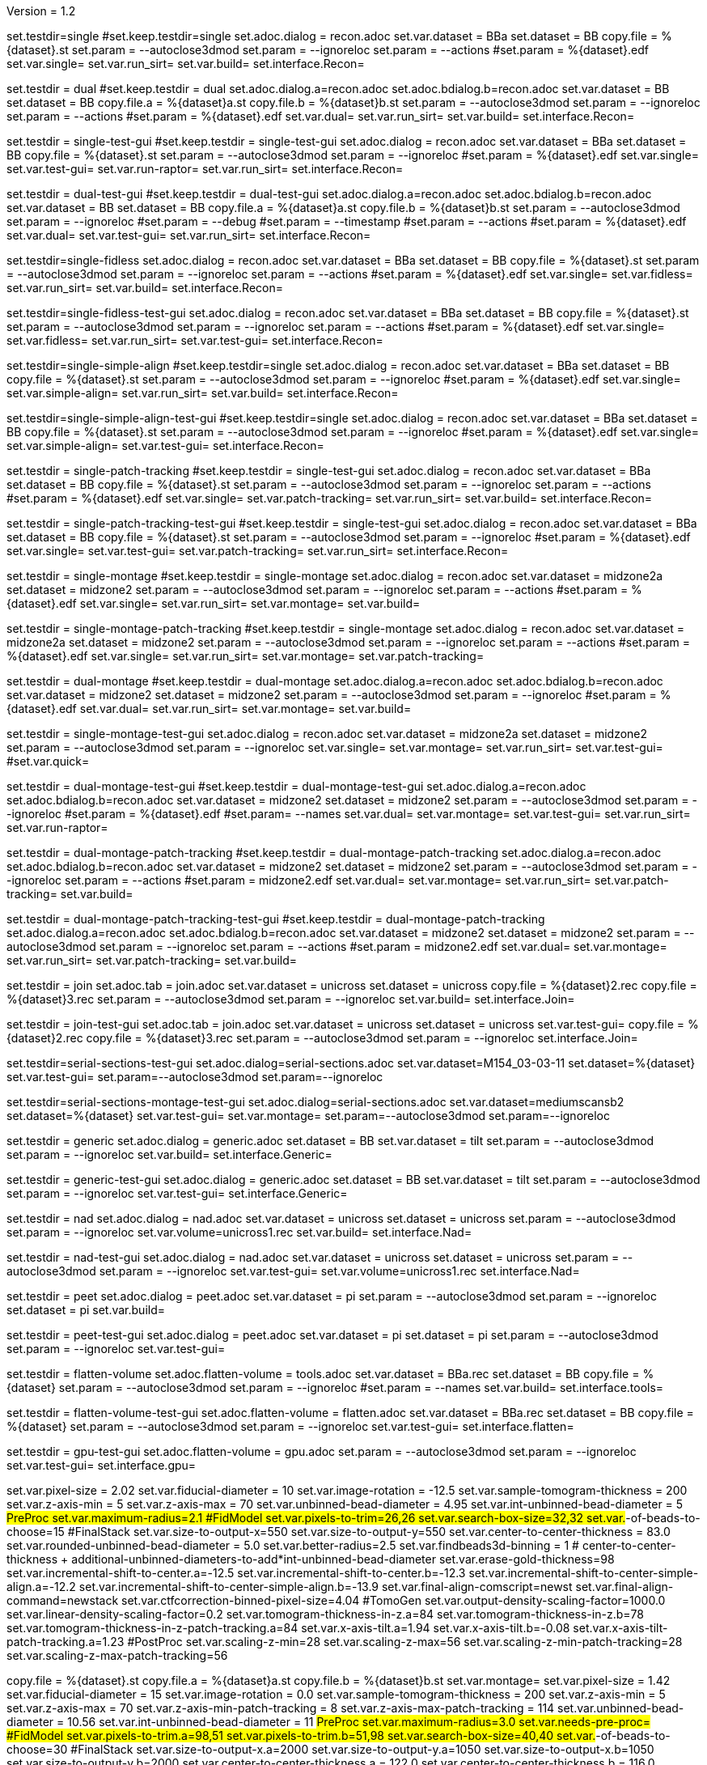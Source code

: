 Version = 1.2

[Test = single]
set.testdir=single
#set.keep.testdir=single
set.adoc.dialog = recon.adoc
set.var.dataset = BBa
set.dataset = BB
copy.file = %{dataset}.st
set.param = --autoclose3dmod
set.param = --ignoreloc
set.param = --actions
#set.param = %{dataset}.edf
set.var.single=
set.var.run_sirt=
set.var.build=
set.interface.Recon=

[Test = dual]
set.testdir = dual
#set.keep.testdir = dual
set.adoc.dialog.a=recon.adoc
set.adoc.bdialog.b=recon.adoc
set.var.dataset = BB
set.dataset = BB
copy.file.a = %{dataset}a.st
copy.file.b = %{dataset}b.st
set.param = --autoclose3dmod
set.param = --ignoreloc
set.param = --actions
#set.param = %{dataset}.edf
set.var.dual=
set.var.run_sirt=
set.var.build=
set.interface.Recon=

[Test = single-test-gui]
set.testdir = single-test-gui
#set.keep.testdir = single-test-gui
set.adoc.dialog = recon.adoc
set.var.dataset = BBa
set.dataset = BB
copy.file = %{dataset}.st
set.param = --autoclose3dmod
set.param = --ignoreloc
#set.param = %{dataset}.edf
set.var.single=
set.var.test-gui=
set.var.run-raptor=
set.var.run_sirt=
set.interface.Recon=

[Test = dual-test-gui]
set.testdir = dual-test-gui
#set.keep.testdir = dual-test-gui
set.adoc.dialog.a=recon.adoc
set.adoc.bdialog.b=recon.adoc
set.var.dataset = BB
set.dataset = BB
copy.file.a = %{dataset}a.st
copy.file.b = %{dataset}b.st
set.param = --autoclose3dmod
set.param = --ignoreloc
#set.param = --debug
#set.param = --timestamp
#set.param = --actions
#set.param = %{dataset}.edf
set.var.dual=
set.var.test-gui=
set.var.run_sirt=
set.interface.Recon=

[Test = single-fidless]
set.testdir=single-fidless
set.adoc.dialog = recon.adoc
set.var.dataset = BBa
set.dataset = BB
copy.file = %{dataset}.st
set.param = --autoclose3dmod
set.param = --ignoreloc
set.param = --actions
#set.param = %{dataset}.edf
set.var.single=
set.var.fidless=
set.var.run_sirt=
set.var.build=
set.interface.Recon=

[Test = single-fidless-test-gui]
set.testdir=single-fidless-test-gui
set.adoc.dialog = recon.adoc
set.var.dataset = BBa
set.dataset = BB
copy.file = %{dataset}.st
set.param = --autoclose3dmod
set.param = --ignoreloc
set.param = --actions
#set.param = %{dataset}.edf
set.var.single=
set.var.fidless=
set.var.run_sirt=
set.var.test-gui=
set.interface.Recon=


[Test = single-simple-align]
set.testdir=single-simple-align
#set.keep.testdir=single
set.adoc.dialog = recon.adoc
set.var.dataset = BBa
set.dataset = BB
copy.file = %{dataset}.st
set.param = --autoclose3dmod
set.param = --ignoreloc
#set.param = %{dataset}.edf
set.var.single=
set.var.simple-align=
set.var.run_sirt=
set.var.build=
set.interface.Recon=

[Test = single-simple-align-test-gui]
set.testdir=single-simple-align-test-gui
#set.keep.testdir=single
set.adoc.dialog = recon.adoc
set.var.dataset = BBa
set.dataset = BB
copy.file = %{dataset}.st
set.param = --autoclose3dmod
set.param = --ignoreloc
#set.param = %{dataset}.edf
set.var.single=
set.var.simple-align=
set.var.test-gui=
set.interface.Recon=

[Test = single-patch-tracking]
set.testdir = single-patch-tracking
#set.keep.testdir = single-test-gui
set.adoc.dialog = recon.adoc
set.var.dataset = BBa
set.dataset = BB
copy.file = %{dataset}.st
set.param = --autoclose3dmod
set.param = --ignoreloc
set.param = --actions
#set.param = %{dataset}.edf
set.var.single=
set.var.patch-tracking=
set.var.run_sirt=
set.var.build=
set.interface.Recon=

[Test = single-patch-tracking-test-gui]
set.testdir = single-patch-tracking-test-gui
#set.keep.testdir = single-test-gui
set.adoc.dialog = recon.adoc
set.var.dataset = BBa
set.dataset = BB
copy.file = %{dataset}.st
set.param = --autoclose3dmod
set.param = --ignoreloc
#set.param = %{dataset}.edf
set.var.single=
set.var.test-gui=
set.var.patch-tracking=
set.var.run_sirt=
set.interface.Recon=


[Test = single-montage]
set.testdir = single-montage
#set.keep.testdir = single-montage
set.adoc.dialog = recon.adoc
set.var.dataset = midzone2a
set.dataset = midzone2
set.param = --autoclose3dmod
set.param = --ignoreloc
set.param = --actions
#set.param = %{dataset}.edf
set.var.single=
set.var.run_sirt=
set.var.montage=
set.var.build=

[Test = single-montage-patch-tracking]
set.testdir = single-montage-patch-tracking
#set.keep.testdir = single-montage
set.adoc.dialog = recon.adoc
set.var.dataset = midzone2a
set.dataset = midzone2
set.param = --autoclose3dmod
set.param = --ignoreloc
set.param = --actions
#set.param = %{dataset}.edf
set.var.single=
set.var.run_sirt=
set.var.montage=
set.var.patch-tracking=

[Test = dual-montage]
set.testdir = dual-montage
#set.keep.testdir = dual-montage
set.adoc.dialog.a=recon.adoc
set.adoc.bdialog.b=recon.adoc
set.var.dataset = midzone2
set.dataset = midzone2
set.param = --autoclose3dmod
set.param = --ignoreloc
#set.param = %{dataset}.edf
set.var.dual=
set.var.run_sirt=
set.var.montage=
set.var.build=

[Test = single-montage-test-gui]
set.testdir = single-montage-test-gui
set.adoc.dialog = recon.adoc
set.var.dataset = midzone2a
set.dataset = midzone2
set.param = --autoclose3dmod
set.param = --ignoreloc
set.var.single=
set.var.montage=
set.var.run_sirt=
set.var.test-gui=
#set.var.quick=

[Test = dual-montage-test-gui]
set.testdir = dual-montage-test-gui
#set.keep.testdir = dual-montage-test-gui
set.adoc.dialog.a=recon.adoc
set.adoc.bdialog.b=recon.adoc
set.var.dataset = midzone2
set.dataset = midzone2
set.param = --autoclose3dmod
set.param = --ignoreloc
#set.param = %{dataset}.edf
#set.param= --names
set.var.dual=
set.var.montage=
set.var.test-gui=
set.var.run_sirt=
set.var.run-raptor=

[Test = dual-montage-patch-tracking]
set.testdir = dual-montage-patch-tracking
#set.keep.testdir = dual-montage-patch-tracking
set.adoc.dialog.a=recon.adoc
set.adoc.bdialog.b=recon.adoc
set.var.dataset = midzone2
set.dataset = midzone2
set.param = --autoclose3dmod
set.param = --ignoreloc
set.param = --actions
#set.param = midzone2.edf
set.var.dual=
set.var.montage=
set.var.run_sirt=
set.var.patch-tracking=
set.var.build=

[Test = dual-montage-patch-tracking-test-gui]
set.testdir = dual-montage-patch-tracking-test-gui
#set.keep.testdir = dual-montage-patch-tracking
set.adoc.dialog.a=recon.adoc
set.adoc.bdialog.b=recon.adoc
set.var.dataset = midzone2
set.dataset = midzone2
set.param = --autoclose3dmod
set.param = --ignoreloc
set.param = --actions
#set.param = midzone2.edf
set.var.dual=
set.var.montage=
set.var.run_sirt=
set.var.patch-tracking=
set.var.build=

[Test = join]
set.testdir = join
set.adoc.tab = join.adoc
set.var.dataset = unicross
set.dataset = unicross
copy.file = %{dataset}2.rec
copy.file = %{dataset}3.rec
set.param = --autoclose3dmod
set.param = --ignoreloc
set.var.build=
set.interface.Join=

[Test = join-test-gui]
set.testdir = join-test-gui
set.adoc.tab = join.adoc
set.var.dataset = unicross
set.dataset = unicross
set.var.test-gui=
copy.file = %{dataset}2.rec
copy.file = %{dataset}3.rec
set.param = --autoclose3dmod
set.param = --ignoreloc
set.interface.Join=


[Test = serial-sections-test-gui]
set.testdir=serial-sections-test-gui
set.adoc.dialog=serial-sections.adoc
set.var.dataset=M154_03-03-11
set.dataset=%{dataset}
set.var.test-gui=
set.param=--autoclose3dmod
set.param=--ignoreloc


[Test = serial-sections-montage-test-gui]
set.testdir=serial-sections-montage-test-gui
set.adoc.dialog=serial-sections.adoc
set.var.dataset=mediumscansb2
set.dataset=%{dataset}
set.var.test-gui=
set.var.montage=
set.param=--autoclose3dmod
set.param=--ignoreloc


[Test = generic]
set.testdir = generic
set.adoc.dialog = generic.adoc
set.dataset = BB
set.var.dataset = tilt
set.param = --autoclose3dmod
set.param = --ignoreloc
set.var.build=
set.interface.Generic=

[Test = generic-test-gui]
set.testdir = generic-test-gui
set.adoc.dialog = generic.adoc
set.dataset = BB
set.var.dataset = tilt
set.param = --autoclose3dmod
set.param = --ignoreloc
set.var.test-gui=
set.interface.Generic=

[Test = nad]
set.testdir = nad
set.adoc.dialog = nad.adoc
set.var.dataset = unicross
set.dataset = unicross
set.param = --autoclose3dmod
set.param = --ignoreloc
set.var.volume=unicross1.rec
set.var.build=
set.interface.Nad=

[Test = nad-test-gui]
set.testdir = nad-test-gui
set.adoc.dialog = nad.adoc
set.var.dataset = unicross
set.dataset = unicross
set.param = --autoclose3dmod
set.param = --ignoreloc
set.var.test-gui=
set.var.volume=unicross1.rec
set.interface.Nad=


[Test = peet]
set.testdir = peet
set.adoc.dialog = peet.adoc
set.var.dataset = pi
set.param = --autoclose3dmod
set.param = --ignoreloc
set.dataset = pi
set.var.build=

[Test = peet-test-gui]
set.testdir = peet-test-gui
set.adoc.dialog = peet.adoc
set.var.dataset = pi
set.dataset = pi
set.param = --autoclose3dmod
set.param = --ignoreloc
set.var.test-gui=

[Test = flatten-volume]
set.testdir = flatten-volume
set.adoc.flatten-volume = tools.adoc
set.var.dataset = BBa.rec
set.dataset = BB
copy.file = %{dataset}
set.param = --autoclose3dmod
set.param = --ignoreloc
#set.param = --names
set.var.build=
set.interface.tools=

[Test = flatten-volume-test-gui]
set.testdir = flatten-volume-test-gui
set.adoc.flatten-volume = flatten.adoc
set.var.dataset = BBa.rec
set.dataset = BB
copy.file = %{dataset}
set.param = --autoclose3dmod
set.param = --ignoreloc
set.var.test-gui=
set.interface.flatten=


[Test = gpu-test-gui]
set.testdir = gpu-test-gui
set.adoc.flatten-volume = gpu.adoc
set.param = --autoclose3dmod
set.param = --ignoreloc
set.var.test-gui=
set.interface.gpu=


[dataset = BB]
set.var.pixel-size = 2.02
set.var.fiducial-diameter = 10
set.var.image-rotation = -12.5
set.var.sample-tomogram-thickness = 200
set.var.z-axis-min = 5
set.var.z-axis-max = 70
set.var.unbinned-bead-diameter = 4.95
set.var.int-unbinned-bead-diameter = 5
#PreProc
set.var.maximum-radius=2.1
#FidModel
set.var.pixels-to-trim=26,26
set.var.search-box-size=32,32
set.var.#-of-beads-to-choose=15
#FinalStack
set.var.size-to-output-x=550
set.var.size-to-output-y=550
set.var.center-to-center-thickness = 83.0
set.var.rounded-unbinned-bead-diameter = 5.0
set.var.better-radius=2.5
set.var.findbeads3d-binning = 1
# center-to-center-thickness + additional-unbinned-diameters-to-add*int-unbinned-bead-diameter
set.var.erase-gold-thickness=98
set.var.incremental-shift-to-center.a=-12.5
set.var.incremental-shift-to-center.b=-12.3
set.var.incremental-shift-to-center-simple-align.a=-12.2
set.var.incremental-shift-to-center-simple-align.b=-13.9
set.var.final-align-comscript=newst
set.var.final-align-command=newstack
set.var.ctfcorrection-binned-pixel-size=4.04
#TomoGen
set.var.output-density-scaling-factor=1000.0
set.var.linear-density-scaling-factor=0.2
set.var.tomogram-thickness-in-z.a=84
set.var.tomogram-thickness-in-z.b=78
set.var.tomogram-thickness-in-z-patch-tracking.a=84
set.var.x-axis-tilt.a=1.94
set.var.x-axis-tilt.b=-0.08
set.var.x-axis-tilt-patch-tracking.a=1.23
#PostProc
set.var.scaling-z-min=28
set.var.scaling-z-max=56
set.var.scaling-z-min-patch-tracking=28
set.var.scaling-z-max-patch-tracking=56


[dataset = midzone2]
copy.file = %{dataset}.st
copy.file.a = %{dataset}a.st
copy.file.b = %{dataset}b.st
set.var.montage=
set.var.pixel-size = 1.42
set.var.fiducial-diameter = 15
set.var.image-rotation = 0.0
set.var.sample-tomogram-thickness = 200
set.var.z-axis-min = 5
set.var.z-axis-max = 70
set.var.z-axis-min-patch-tracking = 8
set.var.z-axis-max-patch-tracking = 114
set.var.unbinned-bead-diameter = 10.56
set.var.int-unbinned-bead-diameter = 11
#PreProc
set.var.maximum-radius=3.0
set.var.needs-pre-proc=
#FidModel
set.var.pixels-to-trim.a=98,51
set.var.pixels-to-trim.b=51,98
set.var.search-box-size=40,40
set.var.#-of-beads-to-choose=30
#FinalStack
set.var.size-to-output-x.a=2000
set.var.size-to-output-y.a=1050
set.var.size-to-output-x.b=1050
set.var.size-to-output-y.b=2000
set.var.center-to-center-thickness.a = 122.0
set.var.center-to-center-thickness.b = 116.0
set.var.rounded-unbinned-bead-diameter = 10.6
set.var.better-radius=5.3
set.var.findbeads3d-binning = 2
# center-to-center-thickness + additional-unbinned-diameters-to-add*int-unbinned-bead-diameter
set.var.erase-gold-thickness.a=154
set.var.erase-gold-thickness.b=148
set.var.incremental-shift-to-center.a=27.8
set.var.incremental-shift-to-center.b=32.8
set.var.final-align-comscript=blend
set.var.final-align-command=blendmont
set.var.ctfcorrection-binned-pixel-size=2.84
#TomoGen
set.var.output-density-scaling-factor.a=500.0
set.var.output-density-scaling-factor.b=1000.0
set.var.linear-density-scaling-factor.a=0.1
set.var.linear-density-scaling-factor.b=0.2
set.var.tomogram-thickness-in-z.a=96
set.var.tomogram-thickness-in-z.b=84
set.var.x-axis-tilt.a=2.03
set.var.x-axis-tilt.b=0.21
set.var.tomogram-thickness-in-z-patch-tracking.a=128
set.var.tomogram-thickness-in-z-patch-tracking.b=144
#PostProc
set.var.scaling-z-min=32
set.var.scaling-z-max=64
set.interface.Recon=

[dataset = unicross]
copy.file = %{dataset}1.rec

[dataset = M154_03-03-11]
copy.file = %{dataset}.st
set.interface.serial-sections=

[dataset = mediumscansb2]
copy.file = %{dataset}.st
set.interface.serial-sections=

[dataset = pi]
copy.file = %{dataset}-a.rec
copy.file = %{dataset}-a.mod
copy.file = %{dataset}-b.rec
copy.file = %{dataset}-b.mod
copy.file = %{dataset}-a-initMOTL.csv
copy.file = %{dataset}-b-initMOTL.csv
set.var.angular-search-range-max=20
set.var.angular-search-range-incr=4
set.var.particle-volume=80
set.interface.peet=


[interface = Recon]
[[open = interface]]
	pnl.main-frame=
[[]]
goto.frame.pnl.main-frame =
goto.frame.a.pnl.main-frame =
goto.frame.b.pnl.sub-frame =
open.dialog.PreProc.bn.pre = 
open.dialog.CoarseAlign.bn.coarse =
open.dialog.FidModel.bn.track =
open.dialog.FineAlign.bn.fine =
open.dialog.TomoPos.bn.pos =
open.dialog.FinalStack.bn.stack =
open.dialog.TomoGen.bn.gen =
open.dialog.Combine.bn.comb =
open.dialog.PostProc.bn.post =
open.dialog.CleanUp.bn.clean =

[interface = Join]
[[open = interface]]
	pnl.main-frame=
	bn.join-serial-tomograms=
[[]]
goto.frame.pnl.main-frame =
open.dialog.setup.tb.setup =
open.dialog.align.tb.setup.1 =
open.dialog.join.tb.setup.2 =
open.dialog.model.tb.setup.3 =
open.dialog.rejoin.tb.setup.4 =

[interface = Serial-Sections]
[[open = interface]]
  pnl.main-frame=
  bn.align-serial-sections-/-blend-montages=
[[]]

[interface = PEET]
[[open = interface]]
	pnl.main-frame=
	bn.subvolume-averaging=
[[]]

[Interface = Nad]
[[open = interface]]
	pnl.main-frame=
	bn.nonlinear-anisotropic-diffusion=
[[]]
goto.frame.pnl.main-frame =

[Interface = Generic]
[[open = interface]]
	pnl.main-frame=
	bn.generic-parallel-process=
[[]]
goto.frame.pnl.main-frame =

[Interface = flatten]
[[open = interface]]
	pnl.main-frame=
	mn.tools=
	mn.flatten-volume=
[[]]
goto.frame.pnl.manager-frame =


[Interface = gpu]
[[open = interface]]
  pnl.main-frame=
  mn.tools=
  mn.test-gpu=
[[]]
goto.frame.pnl.manager-frame =
